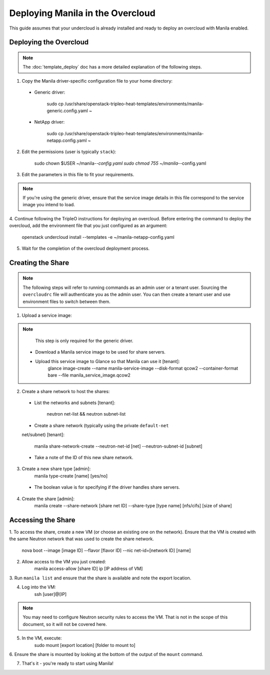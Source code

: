 Deploying Manila in the Overcloud
=================================

This guide assumes that your undercloud is already installed and ready to
deploy an overcloud with Manila enabled.

Deploying the Overcloud
-----------------------
.. note::

    The :doc:`template_deploy` doc has a more detailed explanation of the
    following steps.

1. Copy the Manila driver-specific configuration file to your home directory:

  - Generic driver:

         sudo cp /usr/share/openstack-tripleo-heat-templates/environments/manila-generic.config.yaml ~

  - NetApp driver:

         sudo cp /usr/share/openstack-tripleo-heat-templates/environments/manila-netapp.config.yaml ~

2. Edit the permissions (user is typically ``stack``):

       sudo chown $USER ~/manila-*-config.yaml
       sudo chmod 755 ~/manila-*-config.yaml

3. Edit the parameters in this file to fit your requirements.

.. note::

    If you're using the generic driver, ensure that the service image details
    in this file correspond to the service image you intend to load.

4. Continue following the TripleO instructions for deploying an overcloud.
Before entering the command to deploy the overcloud, add the environment
file that you just configured as an argument:

       openstack undercloud install --templates -e ~/manila-netapp-config.yaml

5. Wait for the completion of the overcloud deployment process.


Creating the Share
------------------

.. note::

    The following steps will refer to running commands as an admin user or a
    tenant user. Sourcing the ``overcloudrc`` file will authenticate you as
    the admin user. You can then create a tenant user and use environment
    files to switch between them.

1. Upload a service image:

.. note::

      This step is only required for the generic driver.

  - Download a Manila service image to be used for share servers.
  - Upload this service image to Glance so that Manila can use it [tenant]:
         glance image-create --name manila-service-image --disk-format qcow2 --container-format bare --file manila_service_image.qcow2

2. Create a share network to host the shares:

  - List the networks and subnets [tenant]:

         neutron net-list && neutron subnet-list

  - Create a share network (typically using the private ``default-net``
  net/subnet) [tenant]:

         manila share-network-create --neutron-net-id [net] --neutron-subnet-id [subnet]

  - Take a note of the ID of this new share network.

3. Create a new share type [admin]:
       manila type-create [name] [yes/no]

  - The boolean value is for specifying if the driver handles share servers.

4. Create the share [admin]:
       manila create --share-network [share net ID] --share-type [type name] [nfs/cifs] [size of share]


Accessing the Share
-------------------

1. To access the share, create a new VM (or choose an existing one on the
network). Ensure that the VM is created with the same Neutron network that was
used to create the share network.

       nova boot --image [image ID] --flavor [flavor ID] --nic net-id=[network ID] [name]

2. Allow access to the VM you just created:
       manila access-allow [share ID] ip [IP address of VM]

3. Run ``manila list`` and ensure that the share is available and note the
export location.

4. Log into the VM:
       ssh [user]@[IP]

.. note::

    You may need to configure Neutron security rules to access the
    VM. That is not in the scope of this document, so it will not be covered
    here.

5. In the VM, execute:
       sudo mount [export location] [folder to mount to]

6. Ensure the share is mounted by looking at the bottom of the output of the
``mount`` command.

7. That's it - you're ready to start using Manila!

